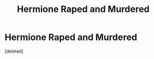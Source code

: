 #+TITLE: Hermione Raped and Murdered

* Hermione Raped and Murdered
:PROPERTIES:
:Score: 1
:DateUnix: 1480240336.0
:DateShort: 2016-Nov-27
:END:
[deleted]

